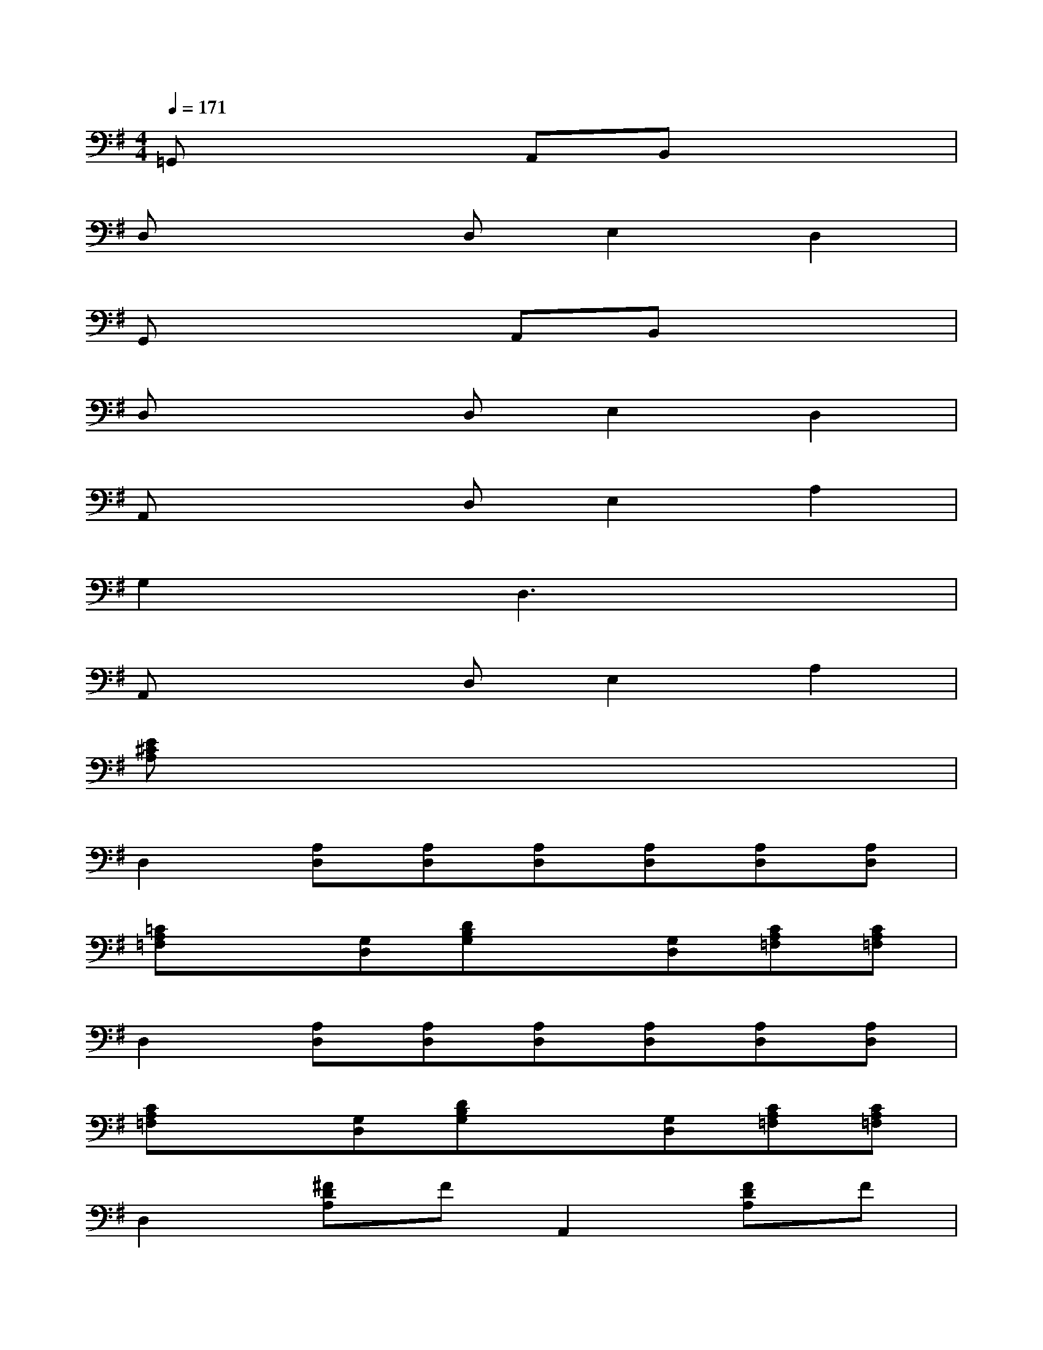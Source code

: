 X:1
T:
M:4/4
L:1/8
Q:1/4=171
K:G%1sharps
V:1
=G,,x3A,,B,,x2|
D,x2D,E,2D,2|
G,,x3A,,B,,x2|
D,x2D,E,2D,2|
A,,x2D,E,2A,2|
G,2xD,3x2|
A,,x2D,E,2A,2|
[E^CA,]x6x|
D,2[A,D,][A,D,][A,D,][A,D,][A,D,][A,D,]|
[=CA,=F,]x[G,D,][DB,G,]x[G,D,][CA,=F,][CA,=F,]|
D,2[A,D,][A,D,][A,D,][A,D,][A,D,][A,D,]|
[CA,=F,]x[G,D,][DB,G,]x[G,D,][CA,=F,][CA,=F,]|
D,2[^FDA,]FA,,2[FDA,]F|
D,2[FDA,]FA,,2[FDA,]F|
D,2[F2D2A,2][CA,=F,][CA,=F,][G,D,][DB,G,]|
x[G,D,][CA,=F,][CA,=F,]D,2[^F2D2A,2]